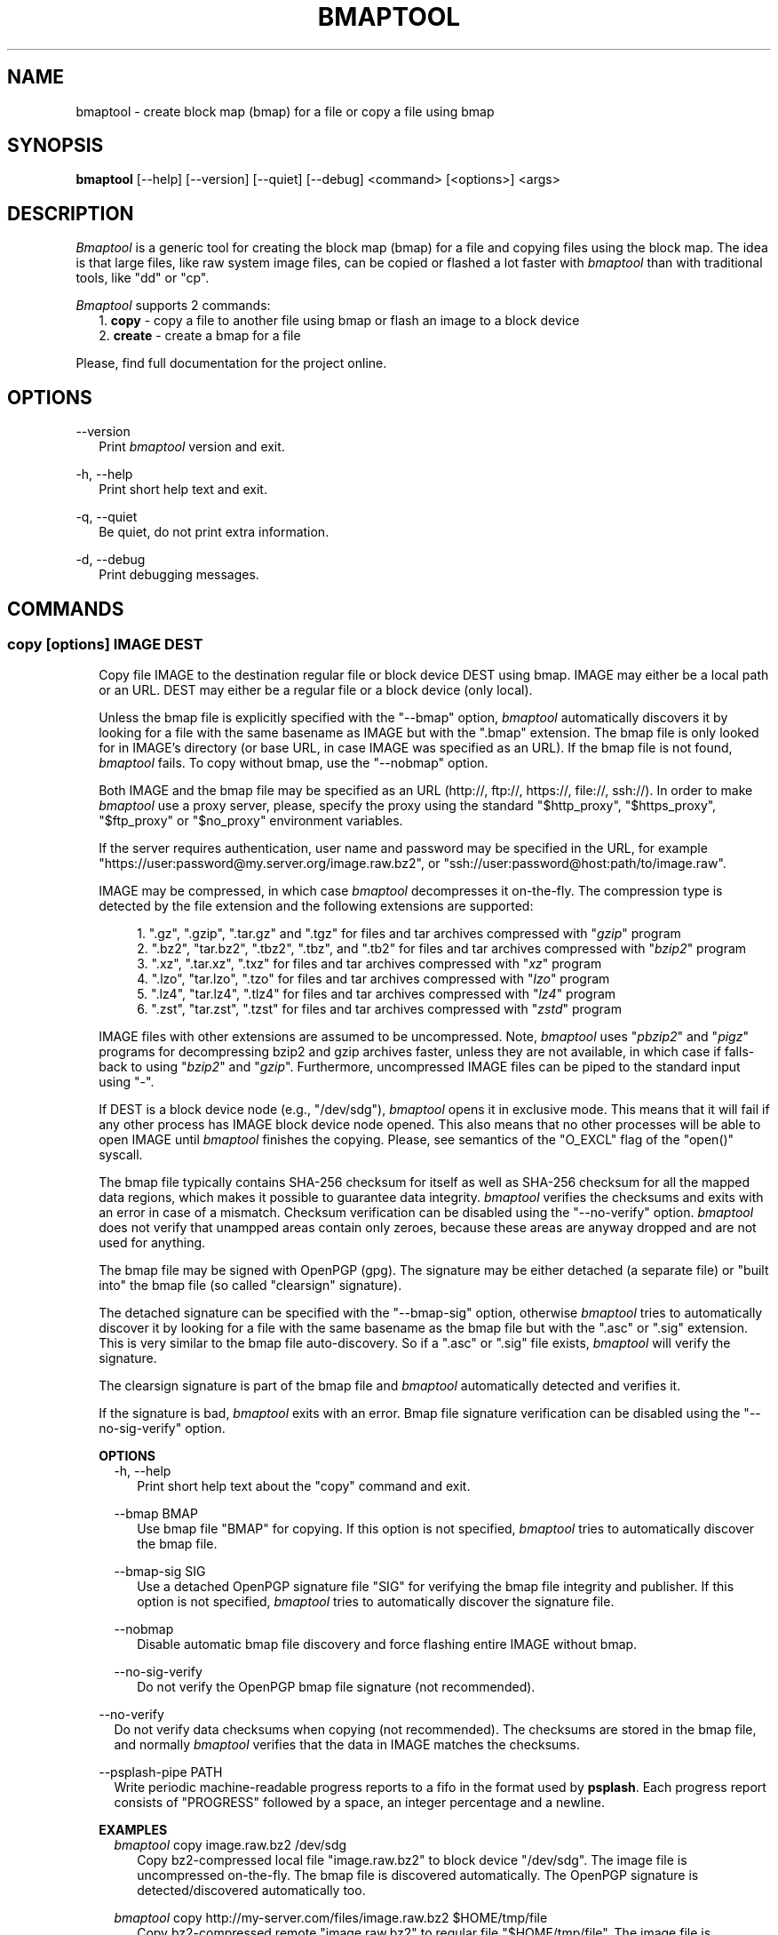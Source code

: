 .TH BMAPTOOL "1" "February 2014" "bmap-tools 3.2" "User Commands"

.SH NAME

.PP
bmaptool - create block map (bmap) for a file or copy a file using bmap

.SH SYNOPSIS

.PP
.B bmaptool
[\-\-help] [\-\-version] [\-\-quiet] [\-\-debug] <command> [<options>] <args>

.SH DESCRIPTION

.PP
\fIBmaptool\fR is a generic tool for creating the block map (bmap) for a file and
copying files using the block map. The idea is that large files, like raw
system image files, can be copied or flashed a lot faster with \fIbmaptool\fR than
with traditional tools, like "dd" or "cp".

.PP
\fIBmaptool\fR supports 2 commands:
.RS 2
1. \fBcopy\fR - copy a file to another file using bmap or flash an image to a block device
.RE
.RS 2
2. \fBcreate\fR - create a bmap for a file
.RE

.PP
Please, find full documentation for the project online.

.\" ===========================================================================
.\" Global options
.\" ===========================================================================
.SH OPTIONS

.PP
\-\-version
.RS 2
Print \fIbmaptool\fR version and exit.
.RE

.PP
\-h, \-\-help
.RS 2
Print short help text and exit.
.RE

.PP
\-q, \-\-quiet
.RS 2
Be quiet, do not print extra information.
.RE

.PP
\-d, \-\-debug
.RS 2
Print debugging messages.
.RE

.\" ===========================================================================
.\" Commands descriptions
.\" ===========================================================================
.SH COMMANDS

.\"
.\" The "copy" command description
.\"
.SS \fBcopy\fR [options] IMAGE DEST

.RS 2
Copy file IMAGE to the destination regular file or block device DEST
using bmap. IMAGE may either be a local path or an URL. DEST may either
be a regular file or a block device (only local).

.PP
Unless the bmap file is explicitly specified with the "--bmap" option, \fIbmaptool\fR
automatically discovers it by looking for a file with the same basename as IMAGE
but with the ".bmap" extension. The bmap file is only looked for in
IMAGE's directory (or base URL, in case IMAGE was specified as an URL). If the
bmap file is not found, \fIbmaptool\fR fails. To copy without bmap, use
the "--nobmap" option.

.PP
Both IMAGE and the bmap file may be specified as an URL (http://, ftp://,
https://, file://, ssh://). In order to make \fIbmaptool\fR use a proxy server,
please, specify the proxy using the standard "$http_proxy", "$https_proxy",
"$ftp_proxy" or "$no_proxy" environment variables.

.PP
If the server requires authentication, user name and password may be specified
in the URL, for example "https://user:password@my.server.org/image.raw.bz2", or
"ssh://user:password@host:path/to/image.raw".

.PP
IMAGE may be compressed, in which case \fIbmaptool\fR decompresses it on-the-fly.
The compression type is detected by the file extension and the following
extensions are supported:

.RS 4
1. ".gz", ".gzip", ".tar.gz" and ".tgz" for files and tar archives compressed with "\fIgzip\fR" program
.RE
.RS 4
2. ".bz2", "tar.bz2", ".tbz2", ".tbz", and ".tb2" for files and tar archives compressed with "\fIbzip2\fR" program
.RE
.RS 4
3. ".xz", ".tar.xz", ".txz" for files and tar archives compressed with "\fIxz\fR" program
.RE
.RS 4
4. ".lzo", "tar.lzo", ".tzo" for files and tar archives compressed with "\fIlzo\fR" program
.RE
.RS 4
5. ".lz4", "tar.lz4", ".tlz4" for files and tar archives compressed with "\fIlz4\fR" program
.RE
.RS 4
6. ".zst", "tar.zst", ".tzst" for files and tar archives compressed with "\fIzstd\fR" program
.RE

.PP
IMAGE files with other extensions are assumed to be uncompressed. Note,
\fIbmaptool\fR uses "\fIpbzip2\fR" and "\fIpigz\fR" programs for decompressing
bzip2 and gzip archives faster, unless they are not available, in which case if
falls-back to using "\fIbzip2\fR" and "\fIgzip\fR". Furthermore, uncompressed
IMAGE files can be piped to the standard input using "-".

.PP
If DEST is a block device node (e.g., "/dev/sdg"), \fIbmaptool\fR opens it in
exclusive mode. This means that it will fail if any other process has IMAGE
block device node opened. This also means that no other processes will be able
to open IMAGE until \fIbmaptool\fR finishes the copying. Please, see semantics
of the "O_EXCL" flag of the "open()" syscall.

.PP
The bmap file typically contains SHA-256 checksum for itself as well as SHA-256
checksum for all the mapped data regions, which makes it possible to guarantee
data integrity. \fIbmaptool\fR verifies the checksums and exits with an error
in case of a mismatch. Checksum verification can be disabled using the
"--no-verify" option. \fIbmaptool\fR does not verify that unampped areas
contain only zeroes, because these areas are anyway dropped and are not used for
anything.

.PP
The bmap file may be signed with OpenPGP (gpg). The signature may be either
detached (a separate file) or "built into" the bmap file (so called "clearsign"
signature).

.PP
The detached signature can be specified with the "--bmap-sig" option, otherwise
\fIbmaptool\fR tries to automatically discover it by looking for a file with
the same basename as the bmap file but with the ".asc" or ".sig" extension.
This is very similar to the bmap file auto-discovery. So if a ".asc" or ".sig"
file exists, \fIbmaptool\fR will verify the signature.

.PP
The clearsign signature is part of the bmap file and \fIbmaptool\fR
automatically detected and verifies it.

.PP
If the signature is bad, \fIbmaptool\fR exits with an error. Bmap file
signature verification can be disabled using the "--no-sig-verify" option.
.RE

.\"
.\" The "copy" command's options
.\"
.RS 2
\fBOPTIONS\fR
.RS 2
\-h, \-\-help
.RS 2
Print short help text about the "copy" command and exit.
.RE

.PP
\-\-bmap BMAP
.RS 2
Use bmap file "BMAP" for copying. If this option is not specified, \fIbmaptool\fR
tries to automatically discover the bmap file.
.RE

.PP
\-\-bmap-sig SIG
.RS 2
Use a detached OpenPGP signature file "SIG" for verifying the bmap file
integrity and publisher. If this option is not specified, \fIbmaptool\fR
tries to automatically discover the signature file.
.RE

.PP
\-\-nobmap
.RS 2
Disable automatic bmap file discovery and force flashing entire IMAGE without bmap.
.RE

.PP
\-\-no-sig-verify
.RS 2
Do not verify the OpenPGP bmap file signature (not recommended).
.RE
.RE

.PP
\-\-no-verify
.RS 2
Do not verify data checksums when copying (not recommended). The checksums are
stored in the bmap file, and normally \fIbmaptool\fR verifies that the data in
IMAGE matches the checksums.
.RE

.PP
\-\-psplash\-pipe PATH
.RS 2
Write periodic machine-readable progress reports to a fifo in the format
used by \fBpsplash\fR. Each progress report consists of "PROGRESS" followed
by a space, an integer percentage and a newline.
.RE
.RE

.\"
.\" The "copy" command's examples
.\"
.RS 2
\fBEXAMPLES\fR
.RS 2
\fIbmaptool\fR copy image.raw.bz2 /dev/sdg
.RS 2
Copy bz2-compressed local file "image.raw.bz2" to block device "/dev/sdg". The
image file is uncompressed on-the-fly. The bmap file is discovered
automatically. The OpenPGP signature is detected/discovered automatically
too.
.RE
.RE

.RS 2
\fIbmaptool\fR copy http://my-server.com/files/image.raw.bz2 $HOME/tmp/file
.RS 2
Copy bz2-compressed remote "image.raw.bz2" to regular file "$HOME/tmp/file".
The image file is uncompressed on-the-fly. The bmap file is discovered
automatically. The OpenPGP signature is detected/discovered automatically
too.
.RE
.RE

.RS 2
\fIbmaptool\fR copy --bmap image.bmap --bmap-sig image.bmap.asc image.raw /dev/sdg
.RS 2
Copy non-compressed local file "image.raw" to block device "/dev/sdg" using bmap file
"image.bmap". Verify the bmap file signature using a detached OpenPGP signature
from "imag.bmap.asc".
.RE
.RE

.RS 2
cat image.raw | \fIbmaptool\fR copy --bmap image.bmap - /dev/sdg
.RS 2
Copy non-compressed image from standard input to block device "/dev/sdg" using bmap file
"image.bmap".
.RE
.RE

.\"
.\" The "create" command description
.\"
.SS \fBcreate\fR [options] IMAGE

.PP
Generate bmap for a regular file IMAGE. Internally, this command uses the
Linux "FIEMAP" ioctl to find out which IMAGE blocks are mapped. However, if
"FIEMAP" is not supported, the "SEEK_HOLE" feature of the "lseek" system call
is used instead. By default, the resulting bmap file is printed to stdout,
unless the "--output" option is used.

.PP
The IMAGE file is always synchronized before the block map is generated. And it
is important to make sure that the IMAGE file is not modified when the bmap
file is being generated, and after the bmap file has been generated. Otherwise
the bmap file becomes invalid and checksum verification will fail.

.PP
The image file can further be signed using OpenPGP.

.\"
.\" The "create" command's options
.\"
.RS 2
\fBOPTIONS\fR
.RS 2
\-h, \-\-help
.RS 2
Print short help text about the "create" command and exit.
.RE

.PP
\-o, \-\-output OUTPUT
.RS 2
Save the generated bmap in the OUTPUT file (by default the bmap is printed to
stdout).
.RE

.PP
\-\-no-checksum
.RS 2
Generate a bmap file without SHA1 checksums (not recommended).
.RE
.RE
.RE

.\"
.\" The "create" command's examples
.\"
.RS 2
\fBEXAMPLES\fR
.RS 2
\fIbmaptool\fR create image.raw
.RS 2
Generate bmap for the "image.raw" file and print it to stdout.
.RE
.RE

.RS 2
\fIbmaptool\fR create -o image.bmap image.raw
.RS 2
Generate bmap for the "image.raw" file and save it in "image.bmap".
.RE
.RE

.SH AUTHOR

Artem Bityutskiy <artem.bityutskiy@linux.intel.com>.

.SH REPORTING BUGS

Please, report bugs to Artem Bityutskiy <artem.bityutskiy@linux.intel.com> or
to the bmap-tools mailing list <bmap-tools@lists.infradead.org>.
